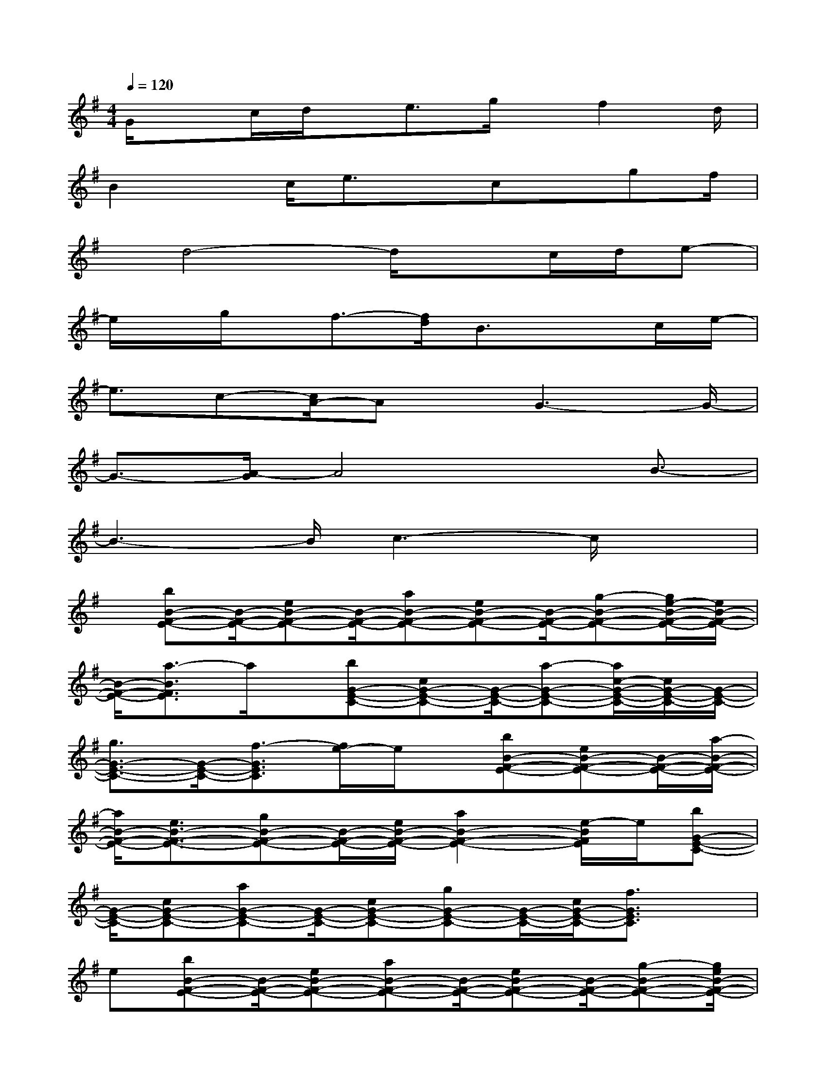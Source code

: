 X:1
T:
M:4/4
L:1/8
Q:1/4=120
K:G%1sharps
V:1
G/2xc/2d/2x/2e3/2g/2x/2f2d/2|
B2x/2c/2e3/2x/2cx/2gf/2|
x/2d4-d/2xc/2d/2e-|
e/2x/2g/2x/2f3/2-[f/2d/2]B3/2x3/2c/2e/2-|
e3/2c-[c/2A/2-]Ax/2G3-G/2-|
G3/2-[A/2-G/2]A4x/2B3/2-|
B3-B/2c3-c/2x|
x/2[bB-F-E-][B/2-F/2-E/2-][eB-F-E-][B/2-F/2-E/2-][aB-F-E-][eB-F-E-][B/2-F/2-E/2-][g-B-F-E-][g/2e/2-B/2-F/2-E/2-][e/2B/2-F/2-E/2-]|
[B/2-F/2-E/2-][a3/2-B3/2F3/2E3/2]a/2x/2[bG-E-C-][cG-E-C-][G/2-E/2-C/2-][a-G-E-C-][a/2c/2-G/2-E/2-C/2-][c/2G/2-E/2-C/2-][G/2-E/2-C/2-]|
[g3/2G3/2-E3/2-C3/2-][G/2-E/2-C/2-][f3/2-G3/2E3/2C3/2][f/2e/2-]e/2x/2[bB-F-E-][eB-F-E-][B/2-F/2-E/2-][a/2-B/2-F/2-E/2-]|
[a/2B/2-F/2-E/2-][e3/2B3/2-F3/2-E3/2-][gB-F-E-][B/2-F/2-E/2-][e/2B/2-F/2-E/2-][a2B2-F2-E2-][e/2-B/2F/2E/2]e/2[bG-E-C-]|
[G/2-E/2-C/2-][cG-E-C-][aG-E-C-][G/2-E/2-C/2-][cG-E-C-][gG-E-C-][G/2-E/2-C/2-][c/2G/2-E/2-C/2-][f3/2G3/2E3/2C3/2]x/2|
e[bB-F-E-][B/2-F/2-E/2-][eB-F-E-][aB-F-E-][B/2-F/2-E/2-][eB-F-E-][B/2-F/2-E/2-][g-B-F-E-][g/2e/2B/2-F/2-E/2-]|
[a2B2F2E2]e[G/2-E/2-C/2-][bG-E-C-][cG-E-C-][G/2-E/2-C/2-][a-G-E-C-][a/2c/2-G/2-E/2-C/2-][c/2G/2-E/2-C/2-]|
[G/2-E/2-C/2-][g3/2G3/2-E3/2-C3/2-][f2G2-E2-C2-][eGEC]x/2[G/2E/2C/2]c/2d/2x/2[e/2-G/2-E/2C/2]|
[e/2-G/2]eg[f/2-G/2E/2C/2]f/2-[f/2d/2]x/2[B/2-F/2D/2B,/2]B3/2x/2d/2[e/2-G/2E/2C/2]